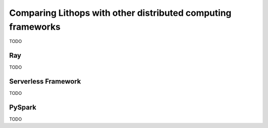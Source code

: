 Comparing Lithops with other distributed computing frameworks
=============================================================

TODO

Ray
---

TODO

Serverless Framework
--------------------

TODO

PySpark
-------

TODO


